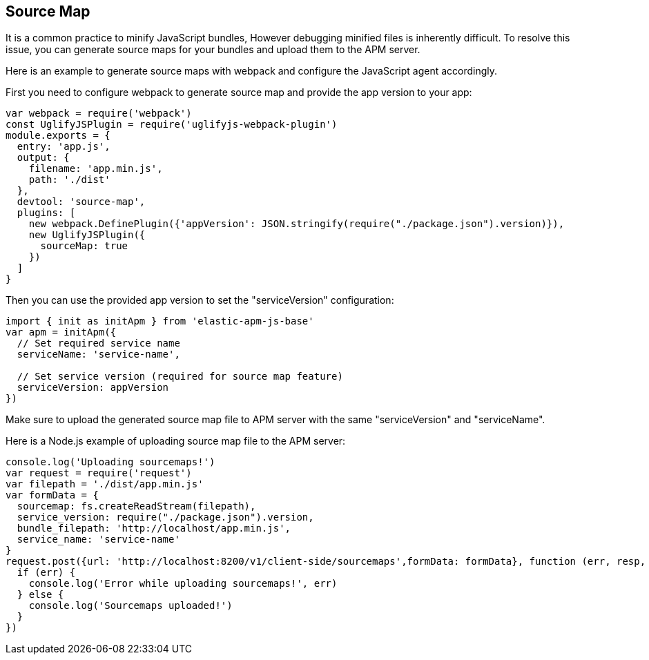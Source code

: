 [[sourcemap]]
== Source Map

It is a common practice to minify JavaScript bundles,
However debugging minified files is inherently difficult. To resolve this issue,
you can generate source maps for your bundles and upload them to the APM server.

Here is an example to generate source maps with webpack and configure the JavaScript agent accordingly.

First you need to configure webpack to generate source map and provide the app version to your app:

[source,js]
----
var webpack = require('webpack')
const UglifyJSPlugin = require('uglifyjs-webpack-plugin')
module.exports = {
  entry: 'app.js',
  output: {
    filename: 'app.min.js',
    path: './dist'
  },
  devtool: 'source-map',
  plugins: [
    new webpack.DefinePlugin({'appVersion': JSON.stringify(require("./package.json").version)}),
    new UglifyJSPlugin({
      sourceMap: true
    })
  ]
}
----

Then you can use the provided app version to set the "serviceVersion" configuration:

[source,js]
----
import { init as initApm } from 'elastic-apm-js-base'
var apm = initApm({
  // Set required service name
  serviceName: 'service-name',
  
  // Set service version (required for source map feature)
  serviceVersion: appVersion
})
----

Make sure to upload the generated source map file to APM server with the same "serviceVersion" 
and "serviceName".

Here is a Node.js example of uploading source map file to the APM server:

[source,js]
----
console.log('Uploading sourcemaps!')
var request = require('request')
var filepath = './dist/app.min.js'
var formData = {
  sourcemap: fs.createReadStream(filepath),
  service_version: require("./package.json").version,
  bundle_filepath: 'http://localhost/app.min.js',
  service_name: 'service-name'
}
request.post({url: 'http://localhost:8200/v1/client-side/sourcemaps',formData: formData}, function (err, resp, body) {
  if (err) {
    console.log('Error while uploading sourcemaps!', err)
  } else {
    console.log('Sourcemaps uploaded!')
  }
})
----